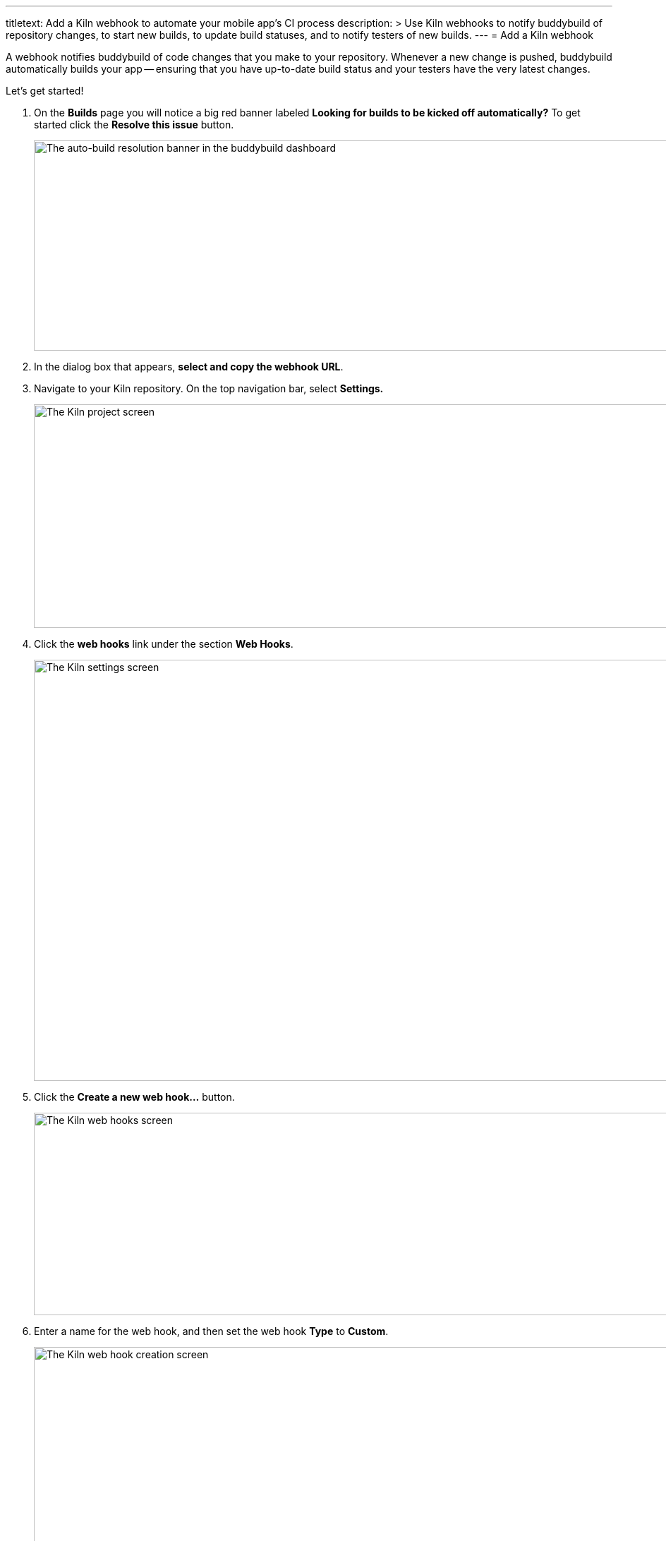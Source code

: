 ---
titletext: Add a Kiln webhook to automate your mobile app's CI process
description: >
  Use Kiln webhooks to notify buddybuild of repository changes, to start
  new builds, to update build statuses, and to notify testers of new
  builds.
---
= Add a Kiln webhook

A webhook notifies buddybuild of code changes that you make to your
repository. Whenever a new change is pushed, buddybuild automatically
builds your app -- ensuring that you have up-to-date build status and
your testers have the very latest changes.

Let's get started!

. On the **Builds** page you will notice a big red banner labeled
  *Looking for builds to be kicked off automatically?* To get started
  click the **Resolve this issue** button.
+
image:../img/resolve-banner.png["The auto-build resolution banner in the
buddybuild dashboard", 1500, 298]

. In the dialog box that appears, **select and copy the webhook URL**.

. Navigate to your Kiln repository. On the top navigation bar, select
  **Settings.**
+
image:img/click-settings.png["The Kiln project screen", 962, 317]

. Click the **web hooks** link under the section **Web Hooks**.
+
image:img/click-web-hooks.png["The Kiln settings screen", 1083, 597]

. Click the **Create a new web hook...** button.
+
image:img/click-create-web-hook.png["The Kiln web hooks screen", 1007,
287]

. Enter a name for the web hook, and then set the web hook **Type** to
  **Custom**.
+
image:img/set-web-hook-name.png["The Kiln web hook creation screen",
1283, 566]

. Paste the URL you first copied into the **URL** field.
+
image:img/paste-webhook-url.png["The Kiln web hook URL field", 856, 266]

. In the **Repositories** field, start typing the name of your repository,
then select it.
+
Remember that the buddybuild webhook URL is specific to your app, so you
must create a new web hook in Kiln for each app, even if your repository
contains multiple apps.
+
image:img/set-repositories.png["The Kiln web hook repository trigger
field", 814, 160]

. Click the **Create web hook** button.
+
You're now done!
+
image:img/create-web-hook.png["The Kiln Create web hook button", 817,
227]
